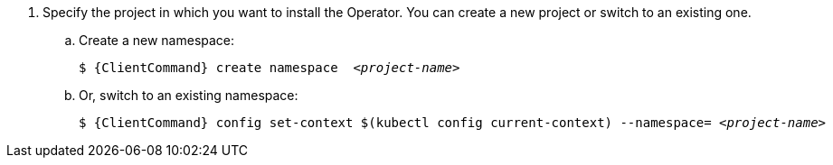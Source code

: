 . Specify the project in which you want to install the Operator. You can create a new project or switch to an existing one.

.. Create a new namespace:
+
[source,bash,options="nowrap",subs="+quotes,+attributes"]
----
$ {ClientCommand} create namespace  __<project-name>__
----

.. Or, switch to an existing namespace:
+
[source,bash,options="nowrap",subs="+quotes,+attributes"]
----
$ {ClientCommand} config set-context $(kubectl config current-context) --namespace= __<project-name>__
----